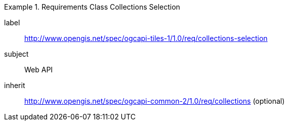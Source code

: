 [[rc_table-collections-selection]]
////
[cols="1,4",width="90%"]
|===
2+|*Requirements Class*
2+|http://www.opengis.net/spec/ogcapi-tiles-1/1.0/req/collections-selection
|Target type |Web API
|Dependency |http://www.opengis.net/spec/ogcapi-common-2/1.0/req/collections (optional)
|===
////

[requirements_class]
.Requirements Class Collections Selection
====
[%metadata]
label:: http://www.opengis.net/spec/ogcapi-tiles-1/1.0/req/collections-selection
subject:: Web API
inherit:: http://www.opengis.net/spec/ogcapi-common-2/1.0/req/collections (optional)
====
